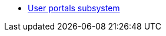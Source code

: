 ***** xref:arch:architecture/registry/operational/portals/overview.adoc[User portals subsystem]
//****** Клієнтські додатки підсистеми
//include::arch:partial$architecture/registry/operational/portals/services/officer-portal/nav.adoc[]
//include::arch:partial$architecture/registry/operational/portals/services/citizen-portal/nav.adoc[]